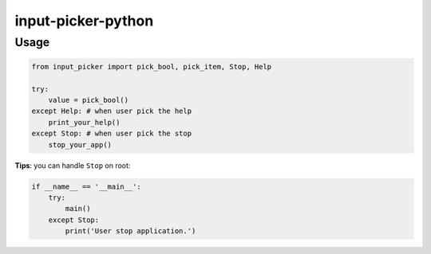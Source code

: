 
input-picker-python
===================

Usage
-----

.. code-block:: py

   from input_picker import pick_bool, pick_item, Stop, Help

   try:
       value = pick_bool()
   except Help: # when user pick the help
       print_your_help()
   except Stop: # when user pick the stop
       stop_your_app()

**Tips**\ : you can handle ``Stop`` on root:

.. code-block:: py

   if __name__ == '__main__':
       try:
           main()
       except Stop:
           print('User stop application.')
